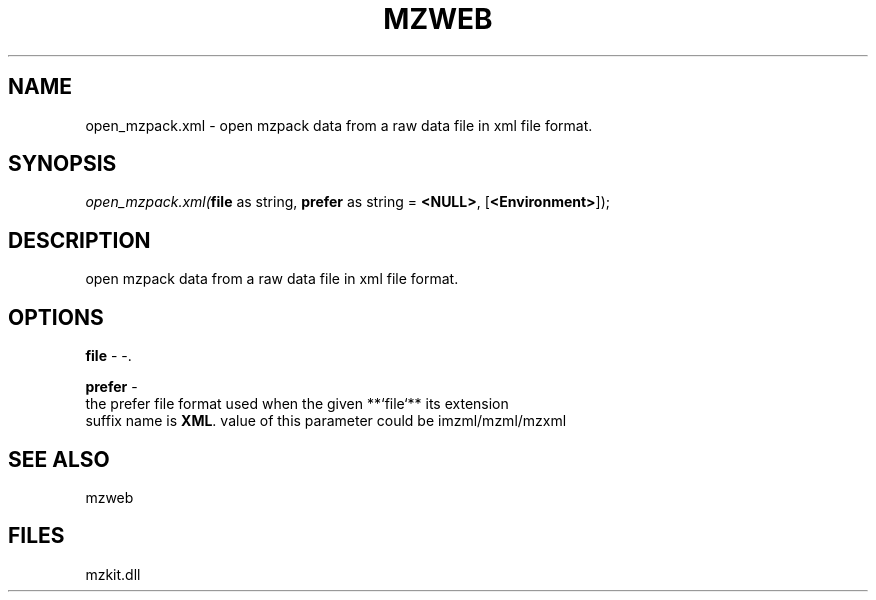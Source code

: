 .\" man page create by R# package system.
.TH MZWEB 1 2000-Jan "open_mzpack.xml" "open_mzpack.xml"
.SH NAME
open_mzpack.xml \- open mzpack data from a raw data file in xml file format.
.SH SYNOPSIS
\fIopen_mzpack.xml(\fBfile\fR as string, 
\fBprefer\fR as string = \fB<NULL>\fR, 
[\fB<Environment>\fR]);\fR
.SH DESCRIPTION
.PP
open mzpack data from a raw data file in xml file format.
.PP
.SH OPTIONS
.PP
\fBfile\fB \fR\- -. 
.PP
.PP
\fBprefer\fB \fR\- 
 the prefer file format used when the given **`file`** its extension
 suffix name is \fBXML\fR. value of this parameter could be imzml/mzml/mzxml
. 
.PP
.SH SEE ALSO
mzweb
.SH FILES
.PP
mzkit.dll
.PP
